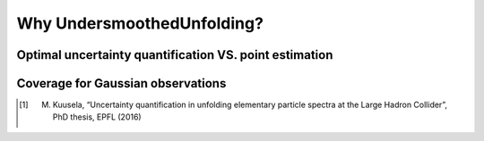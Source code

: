 
****************************
Why UndersmoothedUnfolding?
****************************


---------------------------------------------------------
 Optimal uncertainty quantification VS. point estimation
---------------------------------------------------------


----------------------------------
Coverage for Gaussian observations
----------------------------------



.. [1] M. Kuusela, “Uncertainty quantification in unfolding elementary particle spectra at the Large Hadron Collider”, PhD thesis, EPFL (2016)
